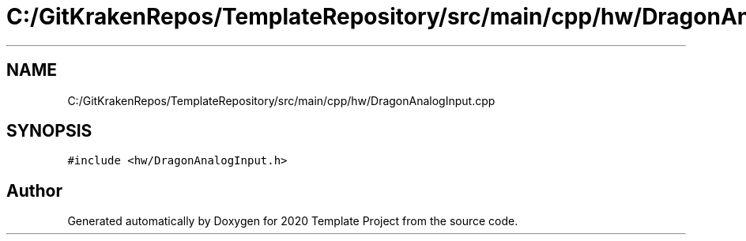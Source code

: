.TH "C:/GitKrakenRepos/TemplateRepository/src/main/cpp/hw/DragonAnalogInput.cpp" 3 "Thu Oct 31 2019" "2020 Template Project" \" -*- nroff -*-
.ad l
.nh
.SH NAME
C:/GitKrakenRepos/TemplateRepository/src/main/cpp/hw/DragonAnalogInput.cpp
.SH SYNOPSIS
.br
.PP
\fC#include <hw/DragonAnalogInput\&.h>\fP
.br

.SH "Author"
.PP 
Generated automatically by Doxygen for 2020 Template Project from the source code\&.
